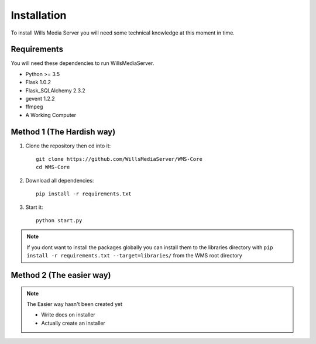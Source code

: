 Installation
************

To install Wills Media Server you will need some technical knowledge at this
moment in time.

Requirements
============

You will need these dependencies to run WillsMediaServer.

- Python >= 3.5
- Flask 1.0.2
- Flask_SQLAlchemy 2.3.2
- gevent 1.2.2
- ffmpeg
- A Working Computer

Method 1 (The Hardish way)
==========================

1. Clone the repository then cd into it::

    git clone https://github.com/WillsMediaServer/WMS-Core
    cd WMS-Core

2. Download all dependencies::

    pip install -r requirements.txt

3. Start it::

    python start.py

.. note::
    If you dont want to install the packages globally you can install them to the
    libraries directory with ``pip install -r requirements.txt --target=libraries/``
    from the WMS root directory

Method 2 (The easier way)
=========================

.. note::
    The Easier way hasn't been created yet

    - Write docs on installer
    - Actually create an installer
